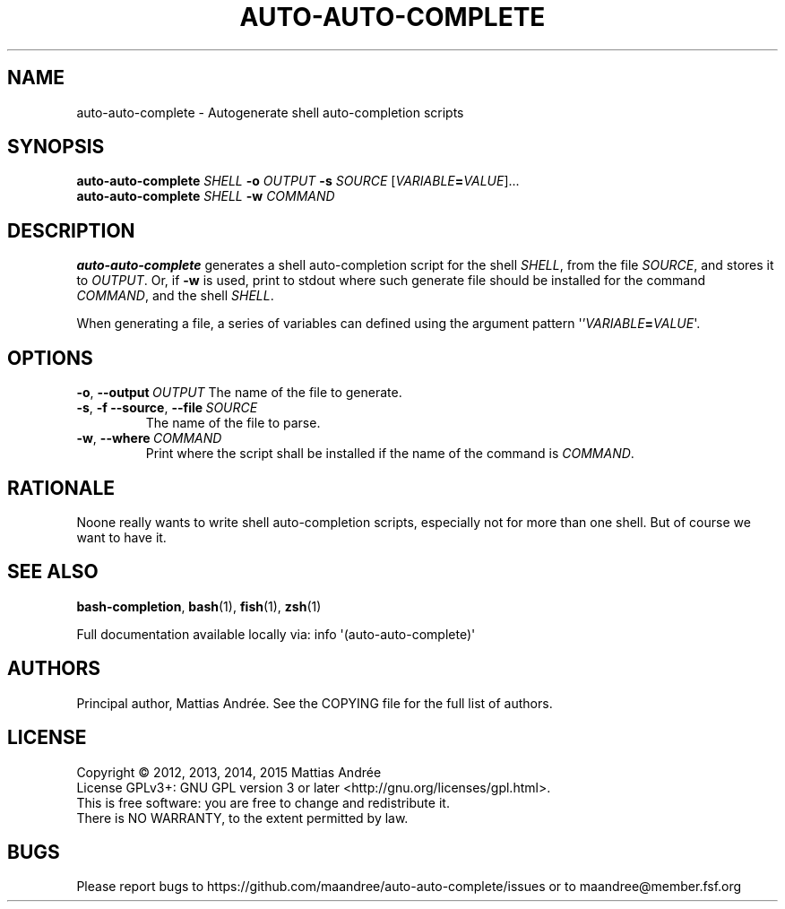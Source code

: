 .TH AUTO-AUTO-COMPLETE 1 AUTO-AUTO-COMPLETE
.SH NAME
auto-auto-complete - Autogenerate shell auto-completion scripts
.SH SYNOPSIS
.B auto-auto-complete
.I SHELL
.B \-o
.I OUTPUT
.B \-s
.I SOURCE
.RI [ VARIABLE \fB=\fP VALUE ]...
.br
.B auto-auto-complete
.I SHELL
.B \-w
.I COMMAND
.SH DESCRIPTION
.B auto-auto-complete
generates a shell auto-completion script for the shell
.IR SHELL ,
from the file
.IR SOURCE ,
and stores it to
.IR OUTPUT .
Or, if
.B \-w
is used, print to stdout where such generate file should
be installed for the command
.IR COMMAND ,
and the shell
.IR SHELL .
.PP
When generating a file, a series of variables can defined
using the argument pattern \(aq'\fIVARIABLE\fP\fB=\fP\fIVALUE\fP\(aq.
.SH OPTIONS
.BR \-o ,\  \-\-output \ \fIOUTPUT\fP
The name of the file to generate.
.TP
.BR \-s ,\  \-f \,\  \-\-source ,\  \-\-file \ \fISOURCE\fP
The name of the file to parse.
.TP
.BR \-w ,\  \-\-where \ \fICOMMAND\fP
Print where the script shall be installed if the name of
the command is
.IR COMMAND .
.SH RATIONALE
Noone really wants to write shell auto-completion scripts,
especially not for more than one shell. But of course we
want to have it.
.SH "SEE ALSO"
.BR bash-completion ,
.BR bash (1),
.BR fish (1),
.BR zsh (1)
.PP
Full documentation available locally via: info \(aq(auto-auto-complete)\(aq
.SH AUTHORS
Principal author, Mattias Andrée.  See the COPYING file for the full
list of authors.
.SH LICENSE
Copyright \(co 2012, 2013, 2014, 2015  Mattias Andrée
.br
License GPLv3+: GNU GPL version 3 or later <http://gnu.org/licenses/gpl.html>.
.br
This is free software: you are free to change and redistribute it.
.br
There is NO WARRANTY, to the extent permitted by law.
.SH BUGS
Please report bugs to https://github.com/maandree/auto-auto-complete/issues or to
maandree@member.fsf.org
